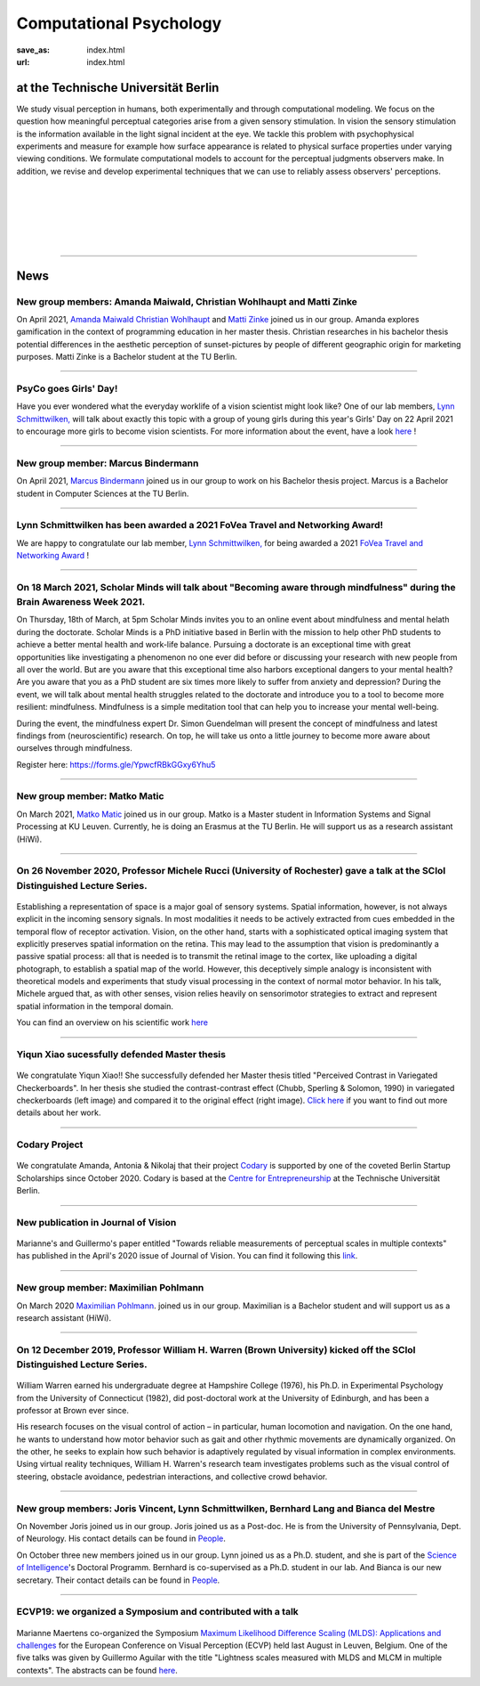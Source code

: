Computational Psychology
*******************************

:save_as: index.html
:url: index.html


at the Technische Universität Berlin
------------------------------------

.. container:: twocol

   .. container:: leftside

      We study visual perception in humans, both experimentally and 
      through computational modeling. We focus on the question how
      meaningful perceptual categories arise from a given sensory 
      stimulation. In vision the sensory stimulation is the information 
      available in the light signal incident at the eye. 
      We tackle this problem with psychophysical experiments 
      and measure for example how surface appearance is related to 
      physical surface properties under varying viewing conditions. 
      We formulate computational models to account for the 
      perceptual judgments observers make. 
      In addition, we revise and develop experimental techniques 
      that we can use to reliably assess observers' perceptions. 


   .. container:: rightside

      .. figure:: img/metzger_e.png
		 :width: 170px
		 :align: center
		 :alt: Metzger E



|
|
|
|
|

----



News
------



New group members: Amanda Maiwald, Christian Wohlhaupt and Matti Zinke
~~~~~~~~~~~~~~~~~~~~~~~~~~~~~~~~~~~~~~~~~~~~~~~~~~~~~~~~~~~~~~~~~~~~~~~~~~~~~~~~~~~~~~~~~~~~~~~~~~~~~~~~~~~~~~~~~~~~~~~~~~~~~

On April 2021, `Amanda Maiwald <https://www.psyco.tu-berlin.de/maiwald.html>`_ `Christian Wohlhaupt <https://www.psyco.tu-berlin.de/wohlhaupt.html>`_ and `Matti Zinke <https://www.psyco.tu-berlin.de/zinke.html>`_ joined us in our group. 
Amanda explores gamification in the context of programming education in her master thesis.
Christian researches in his bachelor thesis potential differences in the aesthetic perception of sunset-pictures by people of different geographic origin for marketing purposes.
Matti Zinke is a Bachelor student at the TU Berlin.


----



PsyCo goes Girls' Day!
~~~~~~~~~~~~~~~~~~~~~~~~~~~~~~~~~~~~~~~~~~

Have you ever wondered what the everyday worklife of a vision scientist might look like? One of our lab members, `Lynn Schmittwilken, <https://www.psyco.tu-berlin.de/schmittwilken.html>`_ will talk about exactly this topic with a group of young girls during this year's Girls' Day on 22 April 2021 to encourage more girls to become vision scientists. For more information about the event, have a look `here <https://www.girls-day.de/@/Show/science-of-intelligence/meet-a-vision-scientist-einblicke-in-die-wahrnehmungsforschung>`__ !


----



New group member: Marcus Bindermann
~~~~~~~~~~~~~~~~~~~~~~~~~~~~~~~~~~~~~~~~~~

On April 2021, `Marcus Bindermann <https://www.psyco.tu-berlin.de/bindermann.html>`_ joined us in our group to work on his Bachelor thesis project. Marcus is a Bachelor student in Computer Sciences at the TU Berlin.


----


Lynn Schmittwilken has been awarded a 2021 FoVea Travel and Networking Award! 
~~~~~~~~~~~~~~~~~~~~~~~~~~~~~~~~~~~~~~~~~~~~~~~~~~~~~~~~~~~~~~~~~~~~~~~~~~~~~~~~~~~~~~~~~~~~~~~~~~~~~~~~~~~~~~~~~~~~~~~~~~~~~

We are happy to congratulate our lab member, `Lynn Schmittwilken, <https://www.psyco.tu-berlin.de/schmittwilken.html>`_ for being awarded a 2021 `FoVea Travel and Networking Award <http://www.foveavision.org/awards>`_ ! 


----


On 18 March 2021, Scholar Minds will talk about "Becoming aware through mindfulness" during the Brain Awareness Week 2021.
~~~~~~~~~~~~~~~~~~~~~~~~~~~~~~~~~~~~~~~~~~~~~~~~~~~~~~~~~~~~~~~~~~~~~~~~~~~~~~~~~~~~~~~~~~~~~~~~~~~~~~~~~~~~~~~~~~~~~~~~~~~~~

On Thursday, 18th of March, at 5pm Scholar Minds invites you to an online event about mindfulness and mental helath during the doctorate. Scholar Minds is a PhD initiative based in Berlin with the mission to help other PhD students to achieve a better mental health and work-life balance.
Pursuing a doctorate is an exceptional time with great opportunities like investigating a phenomenon no one ever did before or discussing your research with new people from all over the world. But are you aware that this exceptional time also harbors exceptional dangers to your mental health? Are you aware that you as a PhD student are six times more likely to suffer from anxiety and depression? During the event, we will talk about mental health struggles related to the doctorate and introduce you to a tool to become more resilient: mindfulness. Mindfulness is a simple meditation tool that can help you to increase your mental well-being.

During the event, the mindfulness expert Dr. Simon Guendelman will present the concept of mindfulness and latest findings from (neuroscientific) research. On top, he will take us onto a little journey to become more aware about ourselves through mindfulness.

Register here: https://forms.gle/YpwcfRBkGGxy6Yhu5


----


New group member: Matko Matic
~~~~~~~~~~~~~~~~~~~~~~~~~~~~~~~~~~~~~~~~~~

On March 2021, `Matko Matic <https://www.psyco.tu-berlin.de/matic.html>`_ joined us in our group. Matko is a Master student in Information Systems and Signal Processing at KU Leuven. Currently, he is doing an Erasmus at the TU Berlin. He will support us as a research assistant (HiWi).


----

On 26 November 2020, Professor Michele Rucci (University of Rochester) gave a talk at the SCIoI Distinguished Lecture Series.
~~~~~~~~~~~~~~~~~~~~~~~~~~~~~~~~~~~~~~~~~~~~~~~~~~~~~~~~~~~~~~~~~~~~~~~~~~~~~~~~~~~~~~~~~~~~~~~~~~~~~~~~~~~~~~~~~~~~~~~~~~~~~

.. figure:: img/scioi_logo.png
     :width: 40%
     :alt: SciOI logo
     :target: https://www.scienceofintelligence.de/

Establishing a representation of space is a major goal of sensory systems. Spatial information, however, is not always explicit in the incoming sensory signals. In most modalities it needs to be actively extracted from cues embedded in the temporal flow of receptor activation. Vision, on the other hand, starts with a sophisticated optical imaging system that explicitly preserves spatial information on the retina. This may lead to the assumption that vision is predominantly a passive spatial process: all that is needed is to transmit the retinal image to the cortex, like uploading a digital photograph, to establish a spatial map of the world. However, this deceptively simple analogy is inconsistent with theoretical models and experiments that study visual processing in the context of normal motor behavior. In his talk, Michele argued that, as with other senses, vision relies heavily on sensorimotor strategies to extract and represent spatial information in the temporal domain.

You can find an overview on his scientific work `here <https://scholar.google.de/citations?user=0D9paZMAAAAJ&hl=de&oi=ao/>`__


----



Yiqun Xiao sucessfully defended Master thesis
~~~~~~~~~~~~~~~~~~~~~~~~~~~~~~~~~~~~~~~~~~~~~~~

.. figure:: img/yiqun_fig_alt.png
   :figwidth: 100%
   :alt: Perceived contrast in Chubb et al. (1989) compared to variegated checkerboards.


We congratulate Yiqun Xiao!! She successfully defended her Master thesis titled "Perceived Contrast in Variegated Checkerboards". In her thesis she studied the contrast-contrast effect (Chubb, Sperling & Solomon, 1990) in variegated checkerboards (left image) and compared it to the original effect (right image).
`Click here <https://www.psyco.tu-berlin.de/theses.html#yiqun-xiao-perceived-contrast-in-variegated-checkerboards>`_  if you want to find out more details about her work.




----


Codary Project
~~~~~~~~~~~~~~~~~~~~~~~~~~~~~~~~~~~~~~~

.. figure:: img/codary.png
     :width: 200px
     :alt: Codary Logo
     :target: https://codary.org/

We congratulate Amanda, Antonia & Nikolaj that their project `Codary <https://codary.org/>`_ is supported by one of the coveted Berlin Startup Scholarships since October 2020. Codary is based at the `Centre for Entrepreneurship <https://www.entrepreneurship.tu-berlin.de/menue/start_ups_events/gruendungsteams/steckbriefe/steckbrief_codary/>`_ at the Technische Universität Berlin.


----


New publication in Journal of Vision
~~~~~~~~~~~~~~~~~~~~~~~~~~~~~~~~~~~~~~~

.. figure:: img/ga_mm_2020_icon.gif
     :width: 96px
     :alt: JOV animated icon
     :target: https://doi.org/10.1167/jov.20.4.19
     
Marianne's and Guillermo's paper entitled "Towards reliable measurements of perceptual scales in multiple contexts" has published in the April's 2020 issue of Journal of Vision. You can find it following this `link <https://doi.org/10.1167/jov.20.4.19>`_.

----


New group member: Maximilian Pohlmann
~~~~~~~~~~~~~~~~~~~~~~~~~~~~~~~~~~~~~~~~~~

On March 2020 `Maximilian Pohlmann <https://www.psyco.tu-berlin.de/pohlmann.html>`_. joined us in our group. Maximilian is a Bachelor student and will support us as a research assistant (HiWi).



----


On 12 December 2019, Professor William H. Warren (Brown University) kicked off the SCIoI Distinguished Lecture Series.
~~~~~~~~~~~~~~~~~~~~~~~~~~~~~~~~~~~~~~~~~~~~~~~~~~~~~~~~~~~~~~~~~~~~~~~~~~~~~~~~~~~~~~~~~~~~~~~~~~~~~~~~~~~~~~~~~~~~~~~~~~~~~

.. figure:: img/scioi_logo.png
     :width: 40%
     :alt: SciOI logo
     :target: https://www.scienceofintelligence.de/


William Warren earned his undergraduate degree at Hampshire College (1976), his Ph.D. in Experimental Psychology from the University of Connecticut (1982), did post-doctoral work at the University of Edinburgh, and has been a professor at Brown ever since.

His research focuses on the visual control of action – in particular, human locomotion and navigation. 
On the one hand, he wants to understand how motor behavior such as gait and other rhythmic movements are dynamically organized. On the other, he seeks to explain how such behavior is adaptively regulated by visual information in complex environments.
Using virtual reality techniques, William H. Warren's research team investigates problems such as the visual control of steering, obstacle avoidance, pedestrian interactions, and collective crowd behavior.


----


New group members: Joris Vincent, Lynn Schmittwilken, Bernhard Lang and Bianca del Mestre
~~~~~~~~~~~~~~~~~~~~~~~~~~~~~~~~~~~~~~~~~~~~~~~~~~~~~~~~~~~~~~~~~~~~~~~~~~~~~~~~~~~~~~~~~~~~~~~~~~~~~~~

On November Joris joined us in our group. Joris joined us as a Post-doc. He is from the University of Pennsylvania, Dept. of Neurology. His contact details can be found in `People <people.html>`_. 

On October three new members joined us in our group. Lynn joined us as a Ph.D. student, and she is part of the 
`Science of Intelligence <https://www.scienceofintelligence.de>`_'s Doctoral Programm. Bernhard is co-supervised as a Ph.D. student in our lab. And Bianca is our new secretary. Their contact details can be found in `People <people.html>`_. 


----



ECVP19: we organized a Symposium and contributed with a talk
~~~~~~~~~~~~~~~~~~~~~~~~~~~~~~~~~~~~~~~~~~~~~~~~~~~~~~~~~~~~~~

.. figure:: img/ecvp2019.gif
     :width: 40%
     :alt: ECVP 2019 animated logo
     :target: https://kuleuvencongres.be/ecvp2019
     

Marianne Maertens co-organized the Symposium `Maximum Likelihood Difference Scaling (MLDS): Applications and challenges <https://www.conftool.pro/ecvp2019/index.php?page=browseSessions&form_session=15>`_ for the European Conference on Visual Perception (ECVP) held last August in Leuven, Belgium.
One of the five talks was given by Guillermo Aguilar with the title "Lightness scales measured with MLDS and MLCM in multiple contexts". The abstracts can be found `here <https://www.conftool.pro/ecvp2019/index.php?page=browseSessions&form_session=15>`_.



